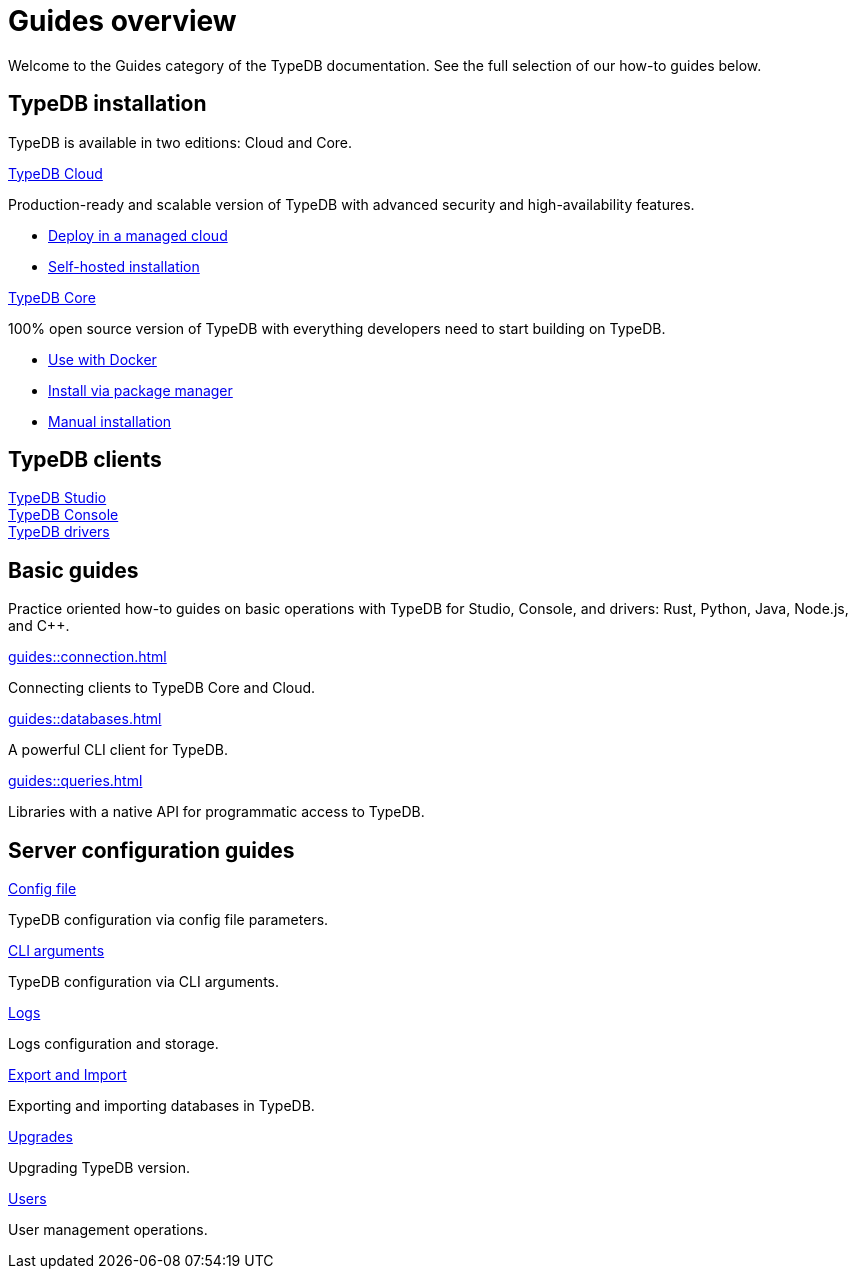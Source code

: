 = Guides overview
:keywords: typedb, guides, how, installation, tutorial
:pageTitle: Guides overview
:summary: How to guides and tutorials

Welcome to the Guides category of the TypeDB documentation.
See the full selection of our how-to guides below.

== TypeDB installation

TypeDB is available in two editions: Cloud and Core.

[cols-2]
--
.xref:guides::installation/cloud.adoc[TypeDB Cloud]
[.clickable]
****
Production-ready and scalable version of TypeDB with advanced security and high-availability features.

* https://cloud.typedb.com/[Deploy in a managed cloud]
* xref:guides::installation/cloud.adoc[Self-hosted installation]
****

.xref:guides::installation/core.adoc[TypeDB Core]
[.clickable]
****
100% open source version of TypeDB with everything developers need to start building on TypeDB.

* xref:guides::installation/overview.adoc#_via_docker[Use with Docker]
* xref:guides::installation/overview.adoc#_package[Install via package manager]
* xref:guides::installation/overview.adoc#_manual[Manual installation]
****
--

== TypeDB clients

[cols-2]
--
.xref:guides::installation/overview.adoc#_studio[TypeDB Studio]
[.clickable]
****

****

.xref:guides::installation/overview.adoc#_console[TypeDB Console]
[.clickable]
****

****
--

[cols-1]
--
.xref:guides::installation/overview.adoc#_studio[TypeDB drivers]
[.clickable]
****

****
--

== Basic guides

Practice oriented how-to guides on basic operations with TypeDB for Studio, Console, and drivers:
Rust,
Python,
Java,
Node.js,
and C++.

[cols-3]
--
.xref:guides::connection.adoc[]
[.clickable]
****
Connecting clients to TypeDB Core and Cloud.
****

.xref:guides::databases.adoc[]
[.clickable]
****
A powerful CLI client for TypeDB.

****

.xref:guides::queries.adoc[]
[.clickable]
****
Libraries with a native API for programmatic access to TypeDB.

****
--

== Server configuration guides

[cols-3]
--
.xref:guides::configuration/config.adoc[Config file]
[.clickable]
****
TypeDB configuration via config file parameters.
****

.xref:guides::configuration/arguments.adoc[CLI arguments]
[.clickable]
****
TypeDB configuration via CLI arguments.
****

.xref:guides::configuration/logs.adoc[Logs]
[.clickable]
****
Logs configuration and storage.
****

.xref:guides::configuration/export.adoc[Export and Import]
[.clickable]
****
Exporting and importing databases in TypeDB.
****

.xref:guides::configuration/upgrades.adoc[Upgrades]
[.clickable]
****
Upgrading TypeDB version.
****

.xref:guides::configuration/users.adoc[Users]
[.clickable]
****
User management operations.
****
--
